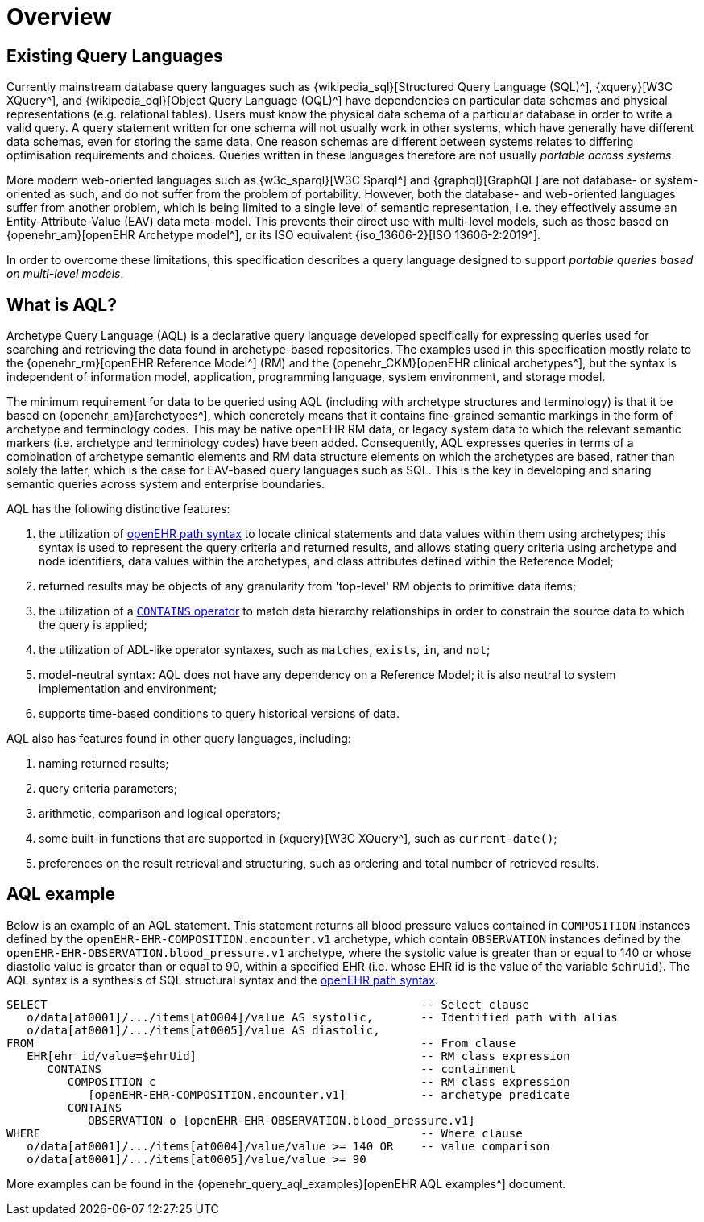 = Overview

== Existing Query Languages

Currently mainstream database query languages such as {wikipedia_sql}[Structured Query Language (SQL)^], {xquery}[W3C XQuery^], and {wikipedia_oql}[Object Query Language (OQL)^] have dependencies on particular data schemas and physical representations (e.g. relational tables). Users must know the physical data schema of a particular database in order to write a valid query. A query statement written for one schema will not usually work in other systems, which have generally have different data schemas, even for storing the same data. One reason schemas are different between systems relates to differing optimisation requirements and choices. Queries written in these languages therefore are not usually _portable across systems_.

More modern web-oriented languages such as {w3c_sparql}[W3C Sparql^] and {graphql}[GraphQL] are not database- or system-oriented as such, and do not suffer from the problem of portability. However, both the database- and web-oriented languages suffer from another problem, which is being limited to a single level of semantic representation, i.e. they effectively assume an Entity-Attribute-Value (EAV) data meta-model. This prevents their direct use with multi-level models, such as those based on {openehr_am}[openEHR Archetype model^], or its ISO equivalent {iso_13606-2}[ISO 13606-2:2019^].

In order to overcome these limitations, this specification describes a query language designed to support _portable queries based on multi-level models_.

== What is AQL?

Archetype Query Language (AQL) is a declarative query language developed specifically for expressing queries used for searching and retrieving the data found in archetype-based repositories. The examples used in this specification mostly relate to the {openehr_rm}[openEHR Reference Model^] (RM) and the {openehr_CKM}[openEHR clinical archetypes^], but the syntax is independent of information model, application, programming language, system environment, and storage model.

The minimum requirement for data to be queried using AQL (including with archetype structures and terminology) is that it be based on {openehr_am}[archetypes^], which concretely means that it contains fine-grained semantic markings in the form of archetype and terminology codes. This may be native openEHR RM data, or legacy system data to which the relevant semantic markers (i.e. archetype and terminology codes) have been added. Consequently, AQL expresses queries in terms of a combination of archetype semantic elements and RM data structure elements on which the archetypes are based, rather than solely the latter, which is the case for EAV-based query languages such as SQL. This is the key in developing and sharing semantic queries across system and enterprise boundaries.

AQL has the following distinctive features:

. the utilization of <<_openehr_path_syntax,openEHR path syntax>> to locate clinical statements and data values within them using archetypes; this syntax is used to represent the query criteria and returned results, and allows stating query criteria using archetype and node identifiers, data values within the archetypes, and class attributes defined within the Reference Model;
. returned results may be objects of any granularity from 'top-level' RM objects to primitive data items;
. the utilization of a <<_containment,`CONTAINS` operator>> to match data hierarchy relationships in order to constrain the source data to which the query is applied;
. the utilization of ADL-like operator syntaxes, such as `matches`, `exists`, `in`, and `not`;
. model-neutral syntax: AQL does not have any dependency on a Reference Model; it is also neutral to system implementation and environment;
. supports time-based conditions to query historical versions of data.

AQL also has features found in other query languages, including:

. naming returned results;
. query criteria parameters;
. arithmetic, comparison and logical operators;
. some built-in functions that are supported in {xquery}[W3C XQuery^], such as `current-date()`;
. preferences on the result retrieval and structuring, such as ordering and total number of retrieved results.

== AQL example

Below is an example of an AQL statement. This statement returns all blood pressure values contained in `COMPOSITION` instances defined by the `openEHR-EHR-COMPOSITION.encounter.v1` archetype, which contain `OBSERVATION` instances defined by the `openEHR-EHR-OBSERVATION.blood_pressure.v1` archetype, where the systolic value is greater than or equal to 140 or whose diastolic value is greater than or equal to 90, within a specified EHR (i.e. whose EHR id is the value of the variable `$ehrUid`). The AQL syntax is a synthesis of SQL structural syntax and the <<_openehr_path_syntax,openEHR path syntax>>.

----
SELECT                                                       -- Select clause
   o/data[at0001]/.../items[at0004]/value AS systolic,       -- Identified path with alias
   o/data[at0001]/.../items[at0005]/value AS diastolic,
FROM                                                         -- From clause
   EHR[ehr_id/value=$ehrUid]                                 -- RM class expression
      CONTAINS                                               -- containment
         COMPOSITION c                                       -- RM class expression
            [openEHR-EHR-COMPOSITION.encounter.v1]           -- archetype predicate
         CONTAINS
            OBSERVATION o [openEHR-EHR-OBSERVATION.blood_pressure.v1]
WHERE                                                        -- Where clause
   o/data[at0001]/.../items[at0004]/value/value >= 140 OR    -- value comparison
   o/data[at0001]/.../items[at0005]/value/value >= 90
----

More examples can be found in the {openehr_query_aql_examples}[openEHR AQL examples^] document.
